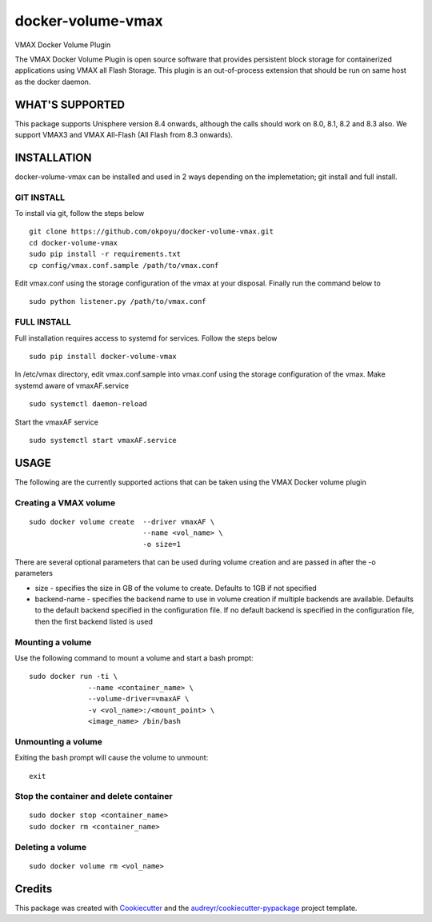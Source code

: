 ==================
docker-volume-vmax
==================


VMAX Docker Volume Plugin


The VMAX Docker Volume Plugin is open source software that provides persistent
block storage for containerized applications using VMAX all Flash Storage.
This plugin is an out-of-process extension that should be run on same host
as the docker daemon.

WHAT'S SUPPORTED
----------------

This package supports Unisphere version 8.4 onwards, although the calls
should work on 8.0, 8.1, 8.2 and 8.3 also. We support VMAX3 and VMAX All-Flash
(All Flash from 8.3 onwards).

INSTALLATION
------------

docker-volume-vmax can be installed and used in 2 ways depending on the implemetation; git install and full install.

GIT INSTALL
===========

To install via git, follow the steps below
::
  git clone https://github.com/okpoyu/docker-volume-vmax.git
  cd docker-volume-vmax
  sudo pip install -r requirements.txt
  cp config/vmax.conf.sample /path/to/vmax.conf
Edit vmax.conf using the storage configuration of the vmax at your disposal. Finally run the command below to
::
  sudo python listener.py /path/to/vmax.conf

FULL INSTALL
============

Full installation requires access to systemd for services. Follow the steps below
::
  sudo pip install docker-volume-vmax
In /etc/vmax directory, edit vmax.conf.sample into vmax.conf using the storage configuration of the vmax. Make systemd aware of vmaxAF.service
::
  sudo systemctl daemon-reload
Start the vmaxAF service
::
  sudo systemctl start vmaxAF.service

USAGE
-----

The following are the currently supported actions that can be taken using the VMAX Docker volume plugin

Creating a VMAX volume
======================

::

  sudo docker volume create  --driver vmaxAF \
                             --name <vol_name> \
                             -o size=1

There are several optional parameters that can be used during volume creation and are passed in after the -o parameters

- size - specifies the size in GB of the volume to create. Defaults to 1GB if not specified
- backend-name - specifies the backend name to use in volume creation if multiple backends are available. Defaults to the default backend specified in the configuration file. If no default backend is specified in the configuration file, then the first backend listed is used

Mounting a volume
======================

Use the following command to mount a volume and start a bash prompt:

::

  sudo docker run -ti \
                --name <container_name> \
                --volume-driver=vmaxAF \
                -v <vol_name>:/<mount_point> \
                <image_name> /bin/bash

Unmounting a volume
======================

Exiting the bash prompt will cause the volume to unmount:

::

  exit

Stop the container and delete container
======================

::

  sudo docker stop <container_name>
  sudo docker rm <container_name>

Deleting a volume
======================

::

  sudo docker volume rm <vol_name>

Credits
---------

This package was created with Cookiecutter_ and the `audreyr/cookiecutter-pypackage`_ project template.

.. _Cookiecutter: https://github.com/audreyr/cookiecutter
.. _`audreyr/cookiecutter-pypackage`: https://github.com/audreyr/cookiecutter-pypackage


